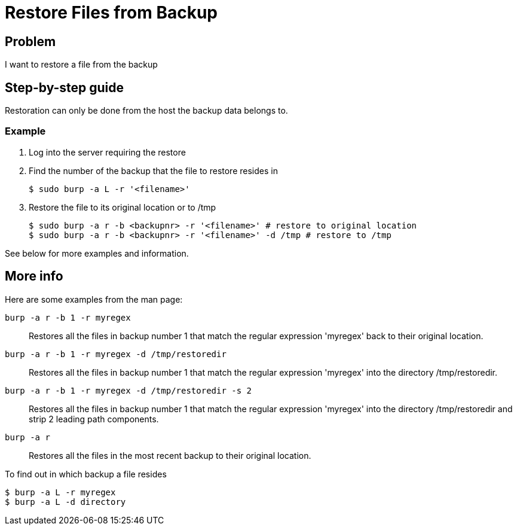 = Restore Files from Backup

== Problem

I want to restore a file from the backup

== Step-by-step guide

Restoration can only be done from the host the backup data belongs to.

=== Example

. Log into the server requiring the restore
. Find the number of the backup that the file to restore resides in
+
[source,bash]
--
$ sudo burp -a L -r '<filename>'
--

. Restore the file to its original location or to /tmp
+
[source,bash]
--
$ sudo burp -a r -b <backupnr> -r '<filename>' # restore to original location
$ sudo burp -a r -b <backupnr> -r '<filename>' -d /tmp # restore to /tmp
--

See below for more examples and information.

== More info

Here are some examples from the man page:

`burp -a r -b 1 -r myregex`:: Restores all the files in backup number 1 that match the regular expression 'myregex' back to their original location.

`burp -a r -b 1 -r myregex -d /tmp/restoredir`:: Restores all the files in backup number 1 that match the regular expression 'myregex' into the directory /tmp/restoredir.

`burp -a r -b 1 -r myregex -d /tmp/restoredir -s 2`:: Restores all the files in backup number 1 that match the regular expression 'myregex' into the directory /tmp/restoredir and strip 2 leading path components.

`burp -a r`:: Restores all the files in the most recent backup to their original location.

To find out in which backup a file resides

[source,bash]
--
$ burp -a L -r myregex
$ burp -a L -d directory
--
